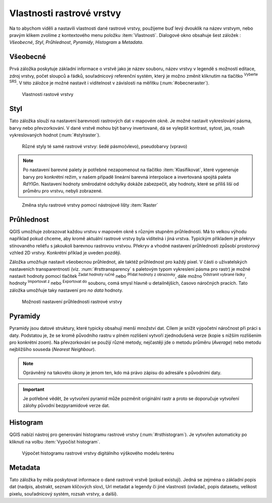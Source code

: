 .. |mActionFullHistogramStretch| image:: 
   ../images/icon/mActionFullHistogramStretch.png
   :width: 1.5em
.. |checkbox| image:: ../images/icon/checkbox.png
   :width: 1.5em
.. |CRS| image:: ../images/icon/CRS.png
   :width: 1.5em
.. |mActionLocalCumulativeCutStretch| image:: 
   ../images/icon/mActionLocalCumulativeCutStretch.png
   :width: 1.5em
.. |mIconZoom| image:: ../images/icon/mIconZoom.png
   :width: 1.5em
.. |symbologyAdd| image:: ../images/icon/symbologyAdd.png
   :width: 1.5em
.. |mActionContextHelp| image:: ../images/icon/mActionContextHelp.png
   :width: 1.5em
.. |mActionFileOpen| image:: ../images/icon/mActionFileOpen.png
   :width: 1.5em
.. |symbologyRemove| image:: ../images/icon/symbologyRemove.png
   :width: 1.5em
.. |mActionFileSave| image:: ../images/icon/mActionFileSave.png
   :width: 1.5em

Vlastnosti rastrové vrstvy
--------------------------

Na to abychom viděli a nastavili vlastnosti dané rastrové vrstvy, použijeme buď
levý dvouklik na název vrstvym, nebo pravým klikem zvolíme z kontextového menu
položku :item:`Vlastnosti`. Dialogové okno obsahuje šest záložek : *Všeobecné*,
*Styl*, *Průhlednost*, *Pyramidy*, *Histogram* a *Metadata*.


Všeobecné
^^^^^^^^^

Prvá záložka poskytuje základní informace o vrstvě jako je název souboru, název
vrstvy v legendě s možností editace, zdroj vrstvy, počet sloupců a řádků,
souřadnicový referenční systém, který je možno změnit kliknutím na tlačítko
|CRS| :sup:`Vyberte SRS`. V této záložce je možné nastavit i viditelnost v
závislosti na měřítku (:num:`#obecneraster`).

.. _obecneraster:

.. figure:: images/obecne_raster.png

   Vlastnosti rastové vrstvy

Styl
^^^^
Tato záložka slouží na nastavení barevnosti rastrových dat v mapovém okně. Je
možné nastavit vykreslování pásma, barvy nebo převzorkování. V dané vrstvě mohou
být barvy invertované, dá se vylepšit kontrast, sytost, jas, rosah
vykreslovaných hodnot (:num:`#stylraster`).

.. _stylraster:

.. figure:: images/styl_raster.png
   :class: middle
       
   Různé styly té samé rastrové vrstvy: šedé pásmo(vlevo), pseudobarvy (vpravo)
    
.. note:: 

   Po nastavení barevné palety je potřebné nezapomenout na tlačítko
   :item:`Klasifikovat`, které vygeneruje barvy pro konkrétní režim, v našem
   případě lineární barevná interpolace a invertovaná spojitá paleta *RdYIGn*.
   Nastavení hodnoty směrodatné odchylky dokáže zabezpečit, aby hodnoty, které
   se příliš liší od průměru pro vrstvu, nebyli zobrazené.     
  
.. noteadvanced:: 

   Další možnosti stylování nabízí lišta :item:`Raster`, která se zapíná přes
   :menuselection:`Zobrazit --> Nástrojové lišty --> Raster`. Například první
   položka zleva |mActionLocalCumulativeCutStretch| :sup:`Local Cumulative Cut
   Stretch` automaticky vylepší kontrast na základě minimální a maximální
   hodnoty buňky v aktuální lokální části rastru, přičemž bere do úvahy výchozí
   limity a odhadnuté hodnoty. Výsledek je na :num:`#stylrstpanel` vlevo. Volba
   |mActionFullHistogramStretch| :sup:`Roztáhnout histogram na celý dataset`
   nástrojové lišty vrátí změny zpět jak byli na :num:`#stylraster`, t.j. vyrovná
   kontrast vzhledem na celý rastr dle skutečných hodnot. Pokud pravým
   kliknutím na název vrstvy zvolíme z kontextového menu :item:`Zoom na
   nejvhodnější měřítko (100%)`, klikneme na |mActionLocalCumulativeCutStretch|
   :sup:`Local Cumulative Cut Stretch` a zvolíme |mIconZoom| :sup:`Přiblížit na
   vrstvu` čímž vytvoříme styl znázorněný na :num:`#stylrstpanel` vpravo. 

.. _stylrstpanel:

.. figure:: images/styl_rst_panel.png
   :class: middle

   Změna stylu rastrové vrstvy pomocí nástrojové lišty :item:`Raster`

Průhlednost
^^^^^^^^^^^
QGIS umožňuje zobrazovat každou vrstvu v mapovém okně s různým stupněm
průhlednosti. Má to velkou výhodu například pokud chceme, aby kromě aktuální
rastrové vrstvy byla viditelná i jiná vrstva. Typickým příkladem je překryv
stínovaného reliéfu s jakoukoli barevnou rastrovou vrstvou. Překryv a vhodné
nastavení průhlednosti způsobí prostorový vzhled 2D vrstvy. Konkrétní příklad je
uveden později. 

Záložka umožňuje nastavit všeobecnou průhlednot, ale taktéž průhlednost pro
každý pixel. V části o uživatelských nastaveních transparentnosti (viz.
:num:`#rsttransparency` s paletovým typom vykreslení pásma pro rastr) je možné
nastavit hodnoty pomocí tlačítek |symbologyAdd| :sup:`Zadat hodnoty ručně` nebo
|mActionContextHelp| :sup:`Přidat hodnoty z obrazovky`, dále možno
|symbologyRemove| :sup:`Odstranit vybrané řádky`, hodnoty |mActionFileOpen|
:sup:`Importovat z` nebo |mActionFileSave| :sup:`Exportovat do` souboru, comá
smysl hlavně u detailnějších, časovo náročných pracích. Tato záložka umožňuje
taky nastavení pro *no data* hodnoty. 

.. _rsttransparency:

.. figure:: images/rst_transparency.png

   Možnosti nastavení průhlednosti rastrové vrstvy


Pyramidy
^^^^^^^^

Pyramidy jsou datové struktury, které typicky obsahují menší množství dat.
Cílem je snížit výpočetní náročnost při práci s daty. Podstatou je, že se kromě
původního rastru v plném rozlišení vytvoří zjednodušená verze (kopie s nižším
rozlišením pro konkrétní zoom). Na převzorkování se použijí různé metody, 
nejčastěji jde o metodu průměru (*Average*) nebo metodu nejbližšího souseda 
(*Nearest Neighbour*).

.. note::

   Oprávněný na takovéto úkony je jenom ten, kdo má právo zápisu do adresáře s
   původními daty.

.. important::

   Je potřebné vědět, že vytvoření pyramid může pozměnit originální rastr a
   proto se doporučuje vytvoření zálohy původní bezpyramidové verze dat.


Histogram
^^^^^^^^^
QGIS nabízí nástroj pro generování histogramu rastrové vrstvy
(:num:`#rsthistogram`). Je vytvořen automaticky po kliknutí na volbu
:item:`Vypočíst histogram`.

.. _rsthistogram:

.. figure:: images/rst_histogram.png
   :class: middle

   Výpočet histogramu rastrové vrstvy digitálního výškového modelu terénu
       
Metadata
^^^^^^^^
Tato záložka by měla poskytovat informace o dané rastrové vrstvě (pokud
existují). Jedná se zejména o základní popis dat (nadpis, abstrakt, seznam
klíčových slov), Url metadat a legendy či jiné vlastnosti (ovladač, popis
datasetu, velikost pixelu, souřadnicový systém, rozsah vrstvy, a další).


